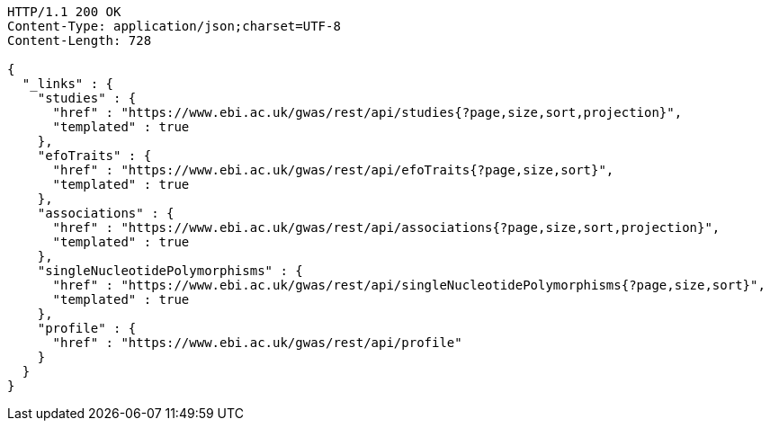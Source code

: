 [source,http,options="nowrap"]
----
HTTP/1.1 200 OK
Content-Type: application/json;charset=UTF-8
Content-Length: 728

{
  "_links" : {
    "studies" : {
      "href" : "https://www.ebi.ac.uk/gwas/rest/api/studies{?page,size,sort,projection}",
      "templated" : true
    },
    "efoTraits" : {
      "href" : "https://www.ebi.ac.uk/gwas/rest/api/efoTraits{?page,size,sort}",
      "templated" : true
    },
    "associations" : {
      "href" : "https://www.ebi.ac.uk/gwas/rest/api/associations{?page,size,sort,projection}",
      "templated" : true
    },
    "singleNucleotidePolymorphisms" : {
      "href" : "https://www.ebi.ac.uk/gwas/rest/api/singleNucleotidePolymorphisms{?page,size,sort}",
      "templated" : true
    },
    "profile" : {
      "href" : "https://www.ebi.ac.uk/gwas/rest/api/profile"
    }
  }
}
----
